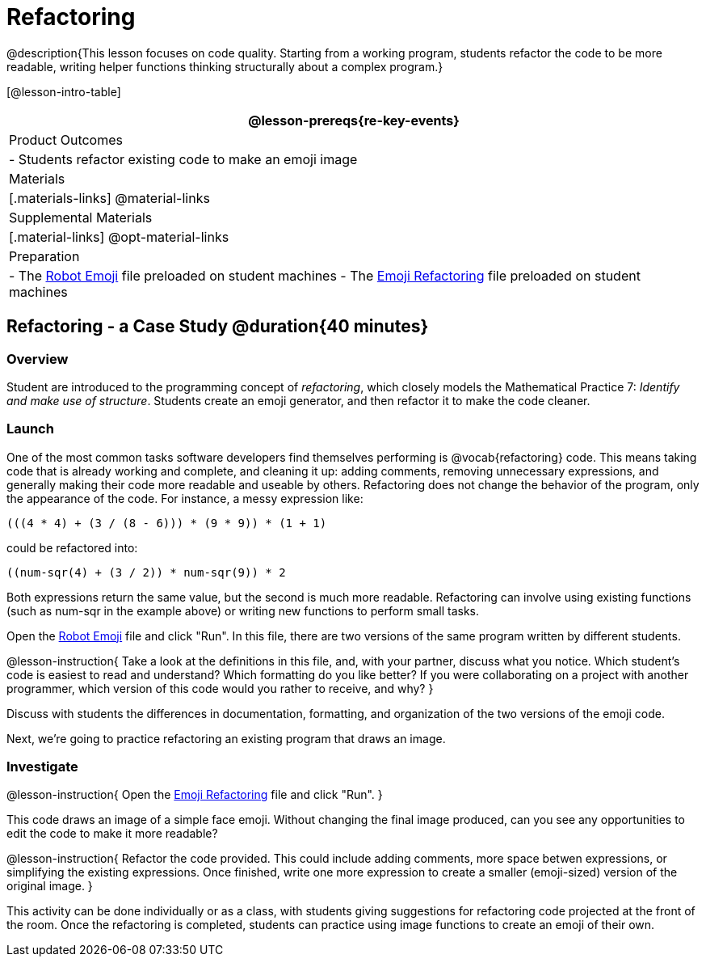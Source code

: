 = Refactoring


@description{This lesson focuses on code quality. Starting from a working program, students refactor the code to be more readable, writing helper functions thinking structurally about a complex program.}

[@lesson-intro-table]
|===
@lesson-prereqs{re-key-events}

| Product Outcomes
|
- Students refactor existing code to make an emoji image

| Materials
|[.materials-links]
@material-links

| Supplemental Materials
|[.material-links]
@opt-material-links

| Preparation
|
- The https://code.pyret.org/editor#share=0B9rKDmABYlJVR184UFVZZFNYSTA[Robot
  Emoji] file preloaded on student machines
- The https://code.pyret.org/editor#share=0B9rKDmABYlJVb2FMTGJCWlRzUHc[Emoji
  Refactoring] file preloaded on student machines

|===


== Refactoring - a Case Study @duration{40 minutes}

=== Overview
Student are introduced to the programming concept of _refactoring_, which closely models the Mathematical Practice 7: _Identify and make use of structure_. Students create an emoji generator, and then refactor it to make the code cleaner.

=== Launch
One of the most common tasks software developers find themselves performing is @vocab{refactoring} code. This means taking code that is already working and complete, and cleaning it up: adding comments, removing unnecessary expressions, and generally making their code more readable and useable by others. Refactoring does not change the behavior of the program, only the appearance of the code. For instance, a messy expression like:

----
(((4 * 4) + (3 / (8 - 6))) * (9 * 9)) * (1 + 1)
----
 
could be refactored into:  


----
((num-sqr(4) + (3 / 2)) * num-sqr(9)) * 2
----
 
Both expressions return the same value, but the second is much more readable. Refactoring can involve using existing functions (such as num-sqr in the example above) or writing new functions to perform small tasks.

Open the https://code.pyret.org/editor#share=0B9rKDmABYlJVR184UFVZZFNYSTA[Robot Emoji] file and click "Run". In this file, there are two versions of the same program written by different students.


@lesson-instruction{
Take a look at the definitions in this file, and, with your partner, discuss what you notice. Which student’s code is easiest to read and understand? Which formatting do you like better? If you were collaborating on a project with another programmer, which version of this code would you rather to receive, and why?
}

Discuss with students the differences in documentation, formatting, and organization of the two versions of the emoji code.

Next, we’re going to practice refactoring an existing program that draws an image.

=== Investigate
@lesson-instruction{
Open the https://code.pyret.org/editor#share=0B9rKDmABYlJVb2FMTGJCWlRzUHc[Emoji Refactoring] file and click "Run".
}

This code draws an image of a simple face emoji. Without changing the final image produced, can you see any opportunities to edit the code to make it more readable?

@lesson-instruction{
Refactor the code provided. This could include adding comments, more space betwen expressions, or simplifying the existing expressions. Once finished, write one more expression to create a smaller (emoji-sized) version of the original image.
}

This activity can be done individually or as a class, with students giving suggestions for refactoring code projected at the front of the room. Once the refactoring is completed, students can practice using image functions to create an emoji of their own.
